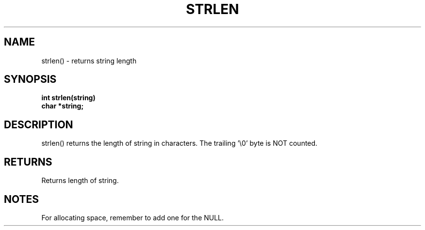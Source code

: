 . \"  Manual Seite fuer strlen
. \" @(#)strlen.3	1.1
. \"
.if t .ds a \v'-0.55m'\h'0.00n'\z.\h'0.40n'\z.\v'0.55m'\h'-0.40n'a
.if t .ds o \v'-0.55m'\h'0.00n'\z.\h'0.45n'\z.\v'0.55m'\h'-0.45n'o
.if t .ds u \v'-0.55m'\h'0.00n'\z.\h'0.40n'\z.\v'0.55m'\h'-0.40n'u
.if t .ds A \v'-0.77m'\h'0.25n'\z.\h'0.45n'\z.\v'0.77m'\h'-0.70n'A
.if t .ds O \v'-0.77m'\h'0.25n'\z.\h'0.45n'\z.\v'0.77m'\h'-0.70n'O
.if t .ds U \v'-0.77m'\h'0.30n'\z.\h'0.45n'\z.\v'0.77m'\h'-.75n'U
.if t .ds s \(*b
.if t .ds S SS
.if n .ds a ae
.if n .ds o oe
.if n .ds u ue
.if n .ds s sz
.TH STRLEN 3 "15. Juli 1988" "J\*org Schilling" "Schily\'s LIBRARY FUNCTIONS"
.SH NAME
strlen() \- returns string length
.SH SYNOPSIS
.nf
.B
int strlen(string)
.B	char *string;
.fi
.SH DESCRIPTION
strlen() returns the length of string in characters. The
trailing '\\0' byte is NOT counted.
.SH RETURNS
Returns length of string.
.SH NOTES
For allocating space, remember to add one for the NULL.
